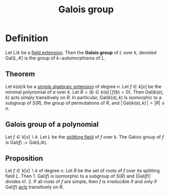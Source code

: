:PROPERTIES:
:ID: 9D69AB6C-CC40-4C38-80D6-8A3F2BC096C1
:END:
#+title: Galois group

* Definition
Let \(L/k\) be a [[id:2F01C024-2ED3-4614-BC4B-DFCF4EC04C27][field extension]]. Then the *Galois group* of \(L\) over \(k\), denoted \(\text{Gal}(L, K)\) is the group of \(k-\)automorphisms of \(L\).

** Theorem
Let \(k(a)/k\) be a [[id:10BDCBE5-0AB5-4839-B7F0-D047101EC245][simple algebraic extension]] of degree n. Let \(f \in k[x]\) be the minimal polynomial of \(a\) over \(k\). Let \(R = \{ b \in k(a) \,\vert\, f(b) = 0\}\). Then \(\text{Gal}(k(a), k)\) acts simply transitively on \(R\). In particular, \(\text{Gal}(k(a), k)\) is isomorphic to a subgroup of \(S(R)\), the group of permutations of \(R\), and \(\vert\, \text{Gal}(k(a), k)\,\vert = \vert R \vert \leq n\).

** Galois group of a polynomial
Let \(f \in k[x]\backslash k\). Let \(L\) be the [[id:4D7BF589-E231-44D0-98A2-D2A4BCE4E1F2][splitting field]] of \(f\) over \(k\). The Galois group of \(f\) is \(\text{Gal}(f) := \text{Gal}(L/k)\).

** Proposition
Let \(f\in k[x]\backslash k\) of degree \(n\). Let \(R\) be the set of roots of \(f\) over its splitting field \(L\). Then 1. \(\text{Gal}(f)\) is isomorphic to a subgroup of \(S(R)\) and \(|\text{Gal}(f)|\) divides \(n!\). 2. If all roots of \(f\) are simple, then \(f\) is irreducible if and only if \(\text{Gal}(f)\) [[id:CC585679-19D3-4EDF-A9A4-87D9387BF49D][acts]] transitively on \(R\).
